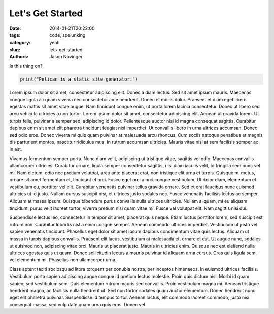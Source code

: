 Let's Get Started
#################

:date: 2014-01-21T20:22:00
:tags: code, spelunking
:category: yeah
:slug: lets-get-started
:authors: Jason Novinger

Is this thing on?

.. code-block:: python

   print("Pelican is a static site generator.")

Lorem ipsum dolor sit amet, consectetur adipiscing elit. Donec a diam lectus. Sed sit amet ipsum mauris. Maecenas congue ligula ac quam viverra nec consectetur ante hendrerit. Donec et mollis dolor. Praesent et diam eget libero egestas mattis sit amet vitae augue. Nam tincidunt congue enim, ut porta lorem lacinia consectetur. Donec ut libero sed arcu vehicula ultricies a non tortor. Lorem ipsum dolor sit amet, consectetur adipiscing elit. Aenean ut gravida lorem. Ut turpis felis, pulvinar a semper sed, adipiscing id dolor. Pellentesque auctor nisi id magna consequat sagittis. Curabitur dapibus enim sit amet elit pharetra tincidunt feugiat nisl imperdiet. Ut convallis libero in urna ultrices accumsan. Donec sed odio eros. Donec viverra mi quis quam pulvinar at malesuada arcu rhoncus. Cum sociis natoque penatibus et magnis dis parturient montes, nascetur ridiculus mus. In rutrum accumsan ultricies. Mauris vitae nisi at sem facilisis semper ac in est.

Vivamus fermentum semper porta. Nunc diam velit, adipiscing ut tristique vitae, sagittis vel odio. Maecenas convallis ullamcorper ultricies. Curabitur ornare, ligula semper consectetur sagittis, nisi diam iaculis velit, id fringilla sem nunc vel mi. Nam dictum, odio nec pretium volutpat, arcu ante placerat erat, non tristique elit urna et turpis. Quisque mi metus, ornare sit amet fermentum et, tincidunt et orci. Fusce eget orci a orci congue vestibulum. Ut dolor diam, elementum et vestibulum eu, porttitor vel elit. Curabitur venenatis pulvinar tellus gravida ornare. Sed et erat faucibus nunc euismod ultricies ut id justo. Nullam cursus suscipit nisi, et ultrices justo sodales nec. Fusce venenatis facilisis lectus ac semper. Aliquam at massa ipsum. Quisque bibendum purus convallis nulla ultrices ultricies. Nullam aliquam, mi eu aliquam tincidunt, purus velit laoreet tortor, viverra pretium nisi quam vitae mi. Fusce vel volutpat elit. Nam sagittis nisi dui.

Suspendisse lectus leo, consectetur in tempor sit amet, placerat quis neque. Etiam luctus porttitor lorem, sed suscipit est rutrum non. Curabitur lobortis nisl a enim congue semper. Aenean commodo ultrices imperdiet. Vestibulum ut justo vel sapien venenatis tincidunt. Phasellus eget dolor sit amet ipsum dapibus condimentum vitae quis lectus. Aliquam ut massa in turpis dapibus convallis. Praesent elit lacus, vestibulum at malesuada et, ornare et est. Ut augue nunc, sodales ut euismod non, adipiscing vitae orci. Mauris ut placerat justo. Mauris in ultricies enim. Quisque nec est eleifend nulla ultrices egestas quis ut quam. Donec sollicitudin lectus a mauris pulvinar id aliquam urna cursus. Cras quis ligula sem, vel elementum mi. Phasellus non ullamcorper urna.

Class aptent taciti sociosqu ad litora torquent per conubia nostra, per inceptos himenaeos. In euismod ultrices facilisis. Vestibulum porta sapien adipiscing augue congue id pretium lectus molestie. Proin quis dictum nisl. Morbi id quam sapien, sed vestibulum sem. Duis elementum rutrum mauris sed convallis. Proin vestibulum magna mi. Aenean tristique hendrerit magna, ac facilisis nulla hendrerit ut. Sed non tortor sodales quam auctor elementum. Donec hendrerit nunc eget elit pharetra pulvinar. Suspendisse id tempus tortor. Aenean luctus, elit commodo laoreet commodo, justo nisi consequat massa, sed vulputate quam urna quis eros. Donec vel.
